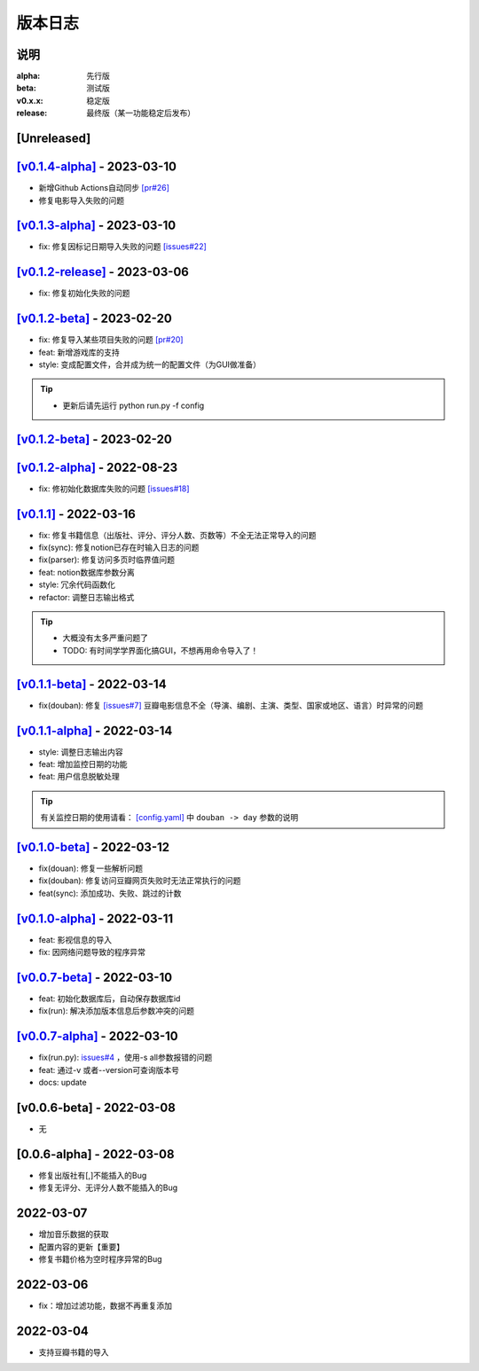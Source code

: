 ============
版本日志
============

说明
========

:alpha: 先行版
:beta: 测试版
:v0.x.x: 稳定版
:release: 最终版（某一功能稳定后发布）


[Unreleased]
============
`[v0.1.4-alpha] <https://github.com/Qliangw/notion_sync_data/compare/v0.1.3-alpha...v0.1.4-alpha>`_ - 2023-03-10
========================
- 新增Github Actions自动同步 `[pr#26] <https://github.com/Qliangw/notion_sync_data/pull/26>`_
- 修复电影导入失败的问题

`[v0.1.3-alpha] <https://github.com/Qliangw/notion_sync_data/compare/v0.1.2-release...v0.1.3-alpha>`_ - 2023-03-10
========================
- fix: 修复因标记日期导入失败的问题 `[issues#22] <https://github.com/Qliangw/notion_sync_data/issues/22>`_

`[v0.1.2-release] <https://github.com/Qliangw/notion_sync_data/compare/v0.1.2-beta...v0.1.2-release>`_ - 2023-03-06
========================
- fix: 修复初始化失败的问题

`[v0.1.2-beta] <https://github.com/Qliangw/notion_sync_data/compare/v0.1.2-alpha...v0.1.2-beta>`_ - 2023-02-20
========================
- fix: 修复导入某些项目失败的问题 `[pr#20] <https://github.com/Qliangw/notion_sync_data/pull/20>`_
- feat: 新增游戏库的支持
- style: 变成配置文件，合并成为统一的配置文件（为GUI做准备）

.. tip::
    - 更新后请先运行 python run.py -f config

`[v0.1.2-beta] <https://github.com/Qliangw/notion_sync_data/compare/v0.1.2-alpha...v0.1.2-beta>`_ - 2023-02-20
========================

`[v0.1.2-alpha] <https://github.com/Qliangw/notion_sync_data/compare/v0.1.1...v0.1.2-alpha>`_ - 2022-08-23
========================
- fix: 修初始化数据库失败的问题 `[issues#18] <https://github.com/Qliangw/notion_sync_data/issues/18>`_


`[v0.1.1] <https://github.com/Qliangw/notion_sync_data/compare/v0.1.1-beta...v0.1.1>`_ - 2022-03-16
========================
- fix: 修复书籍信息（出版社、评分、评分人数、页数等）不全无法正常导入的问题

- fix(sync): 修复notion已存在时输入日志的问题
- fix(parser): 修复访问多页时临界值问题
- feat: notion数据库参数分离
- style: 冗余代码函数化
- refactor: 调整日志输出格式

.. tip::

    - 大概没有太多严重问题了

    - TODO: 有时间学学界面化搞GUI，不想再用命令导入了！

`[v0.1.1-beta] <https://github.com/Qliangw/notion_sync_data/compare/v0.1.1-alpha...v0.1.1-beta>`_ - 2022-03-14
========================

- fix(douban): 修复 `[issues#7] <https://github.com/Qliangw/notion_sync_data/issues/7>`_ 豆瓣电影信息不全（导演、编剧、主演、类型、国家或地区、语言）时异常的问题


`[v0.1.1-alpha] <https://github.com/Qliangw/notion_sync_data/compare/v0.1.0-beta...v0.1.1-alpha>`_ - 2022-03-14
========================

- style: 调整日志输出内容
- feat: 增加监控日期的功能
- feat: 用户信息脱敏处理

.. tip::
    有关监控日期的使用请看： `[config.yaml] <https://github.com/Qliangw/notion_sync_data/blob/main/doc/config.yaml.simple>`_ 中 ``douban -> day`` 参数的说明

`[v0.1.0-beta] <https://github.com/Qliangw/notion_sync_data/compare/v0.1.0-alpha...v0.1.0-beta>`_ - 2022-03-12
========================
- fix(douan): 修复一些解析问题
- fix(douban): 修复访问豆瓣网页失败时无法正常执行的问题
- feat(sync): 添加成功、失败、跳过的计数

`[v0.1.0-alpha] <https://github.com/Qliangw/notion_sync_data/compare/v0.0.7-beta...v0.1.0-alpha>`_ - 2022-03-11
========================

- feat: 影视信息的导入
- fix: 因网络问题导致的程序异常

`[v0.0.7-beta] <https://github.com/Qliangw/notion_sync_data/compare/v0.0.7-alpha...v0.0.7-beta>`_ - 2022-03-10
========================

- feat: 初始化数据库后，自动保存数据库id
- fix(run): 解决添加版本信息后参数冲突的问题

`[v0.0.7-alpha] <https://github.com/Qliangw/notion_sync_data/compare/v0.0.6-beta...v0.0.7-alpha>`_ - 2022-03-10
========================

- fix(run.py): `issues#4 <https://github.com/Qliangw/notion_sync_data/issues/4>`_ ，使用-s all参数报错的问题
- feat: 通过-v 或者--version可查询版本号
- docs: update

[v0.0.6-beta] - 2022-03-08
========================
- 无

[0.0.6-alpha] - 2022-03-08
========================
- 修复出版社有[,]不能插入的Bug
- 修复无评分、无评分人数不能插入的Bug

2022-03-07
========================

- 增加音乐数据的获取
- 配置内容的更新【重要】
- 修复书籍价格为空时程序异常的Bug

2022-03-06
========================

- fix：增加过滤功能，数据不再重复添加


2022-03-04
========================

- 支持豆瓣书籍的导入